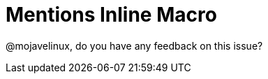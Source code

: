 = Mentions Inline Macro
:mentions-uri-pattern: http://twitter.com/%s

@mojavelinux, do you have any feedback on this issue?
